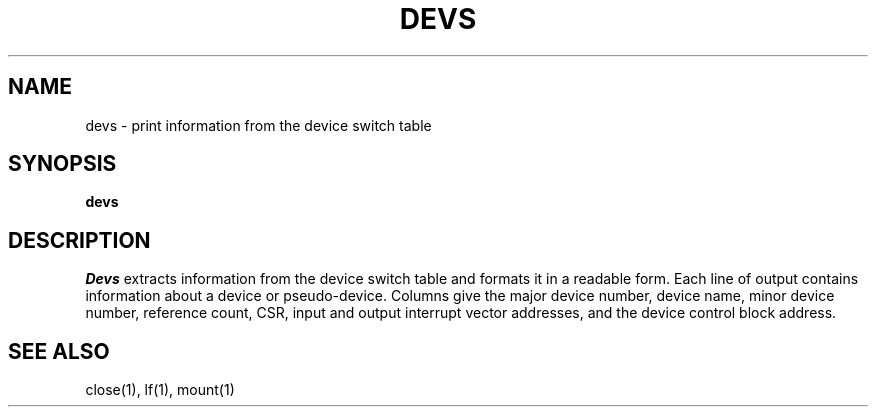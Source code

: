 .TH DEVS 1
.SH NAME
devs \- print information from the device switch table
.SH SYNOPSIS
.B devs
.fi
.SH DESCRIPTION
.I Devs
extracts information from the device switch table and formats it
in a readable form.
Each line of output contains information about a device or pseudo-device.
Columns give the major device number, device name, minor device number,
reference count, CSR, input and output interrupt vector addresses, and
the device control block address.
.SH SEE ALSO
close(1), lf(1), mount(1)
